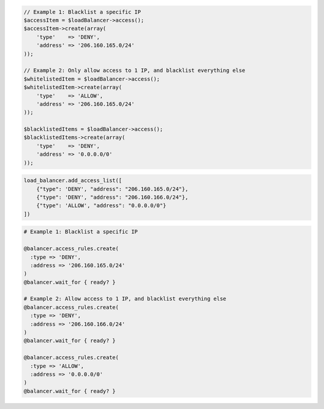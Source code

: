 .. code-block:: csharp

.. code-block:: java

.. code-block:: javascript

.. code-block:: php

  // Example 1: Blacklist a specific IP
  $accessItem = $loadBalancer->access();
  $accessItem->create(array(
      'type'    => 'DENY',
      'address' => '206.160.165.0/24'
  ));

  // Example 2: Only allow access to 1 IP, and blacklist everything else
  $whitelistedItem = $loadBalancer->access();
  $whitelistedItem->create(array(
      'type'    => 'ALLOW',
      'address' => '206.160.165.0/24'
  ));

  $blacklistedItems = $loadBalancer->access();
  $blacklistedItems->create(array(
      'type'    => 'DENY',
      'address' => '0.0.0.0/0'
  ));

.. code-block:: python

  load_balancer.add_access_list([
      {"type": 'DENY', "address": "206.160.165.0/24"},
      {"type": 'DENY', "address": "206.160.166.0/24"},
      {"type": 'ALLOW', "address": "0.0.0.0/0"}
  ])

.. code-block:: ruby

  # Example 1: Blacklist a specific IP

  @balancer.access_rules.create(
    :type => 'DENY',
    :address => '206.160.165.0/24'
  )
  @balancer.wait_for { ready? }

  # Example 2: Allow access to 1 IP, and blacklist everything else
  @balancer.access_rules.create(
    :type => 'DENY',
    :address => '206.160.166.0/24'
  )
  @balancer.wait_for { ready? }

  @balancer.access_rules.create(
    :type => 'ALLOW',
    :address => '0.0.0.0/0'
  )
  @balancer.wait_for { ready? }
